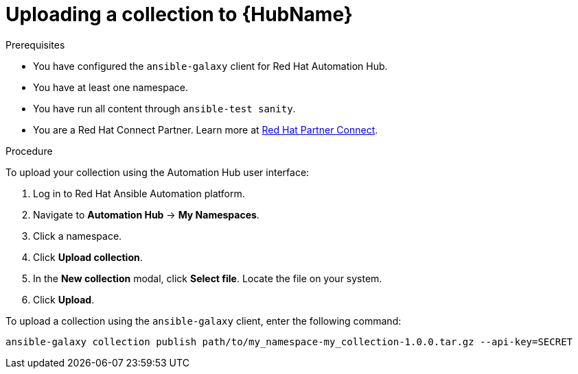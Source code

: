 [id="proc-upload-collection"]
= Uploading a collection to {HubName}

.Prerequisites

* You have configured the `ansible-galaxy` client for Red Hat Automation Hub.
* You have at least one namespace.
* You have run all content through `ansible-test sanity`.
* You are a Red Hat Connect Partner. Learn more at https://connect.redhat.com/[Red Hat Partner Connect].

.Procedure

To upload your collection using the Automation Hub user interface:

. Log in to Red Hat Ansible Automation platform.
. Navigate to *Automation Hub* -> *My Namespaces*.
. Click a namespace.
. Click *Upload collection*.
. In the *New collection* modal, click *Select file*. Locate the file on your system.
. Click *Upload*.

To upload a collection using the `ansible-galaxy` client, enter the following command:

-----
ansible-galaxy collection publish path/to/my_namespace-my_collection-1.0.0.tar.gz --api-key=SECRET
-----

